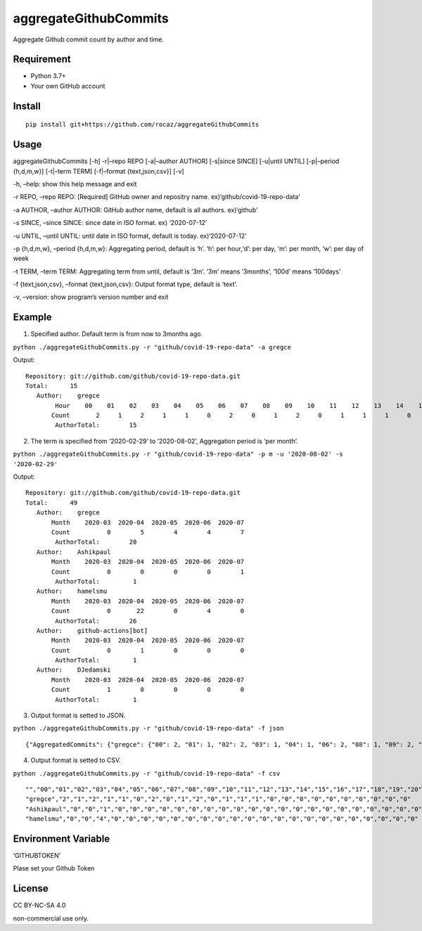 aggregateGithubCommits
======================

Aggregate Github commit count by author and time.

|Python: 3.7+|

|License: CC BY-NC-SA 4.0|

|GitHub Actions| |codecov|

Requirement
-----------

-  Python 3.7+
-  Your own GitHub account

Install
-------

::

   pip install git+https://github.com/rocaz/aggregateGithubCommits

Usage
-----

aggregateGithubCommits [-h] -r|–repo REPO [-a|–author AUTHOR] [-s|since
SINCE] [-u|until UNTIL] [-p|–period {h,d,m,w}] [-t|–term TERM]
[-f|–format {text,json,csv}] [-v]

-h, –help: show this help message and exit

-r REPO, –repo REPO: [Required] GitHub owner and repositry name.
ex)‘github/covid-19-repo-data’

-a AUTHOR, –author AUTHOR: GitHub author name, default is all authors.
ex)‘github’

-s SINCE, –since SINCE: since date in ISO format. ex) ‘2020-07-12’

-u UNTIL, –until UNTIL: until date in ISO format, default is today.
ex)‘2020-07-12’

-p {h,d,m,w}, –period {h,d,m,w}: Aggregating period, default is ‘h’.
‘h’: per hour,‘d’: per day, ‘m’: per month, ‘w’: per day of week

-t TERM, –term TERM: Aggregating term from until, default is ‘3m’. ‘3m’
means ‘3months’, ‘100d’ means ‘100days’

-f {text,json,csv}, –format {text,json,csv}: Output format type, default
is ‘text’.

-v, –version: show program’s version number and exit

Example
-------

(1) Specified author. Default term is from now to 3months ago.

``python ./aggregateGithubCommits.py -r "github/covid-19-repo-data" -a gregce``

Output:

::

   Repository: git://github.com/github/covid-19-repo-data.git
   Total:      15
      Author:    gregce
           Hour    00    01    02    03    04    05    06    07    08    09    10    11    12    13    14    15    16    17    18    19    20    21    22    23
          Count       2     1     2     1     1     0     2     0     1     2     0     1     1     1     0     0     0     0     0     0     0     0     0     0
           AuthorTotal:        15

(2) The term is specified from ‘2020-02-29’ to ‘2020-08-02’, Aggregation
    period is ‘per month’.

``python ./aggregateGithubCommits.py -r "github/covid-19-repo-data" -p m -u '2020-08-02' -s '2020-02-29'``

Output:

::

   Repository: git://github.com/github/covid-19-repo-data.git
   Total:      49
      Author:    gregce
          Month    2020-03  2020-04  2020-05  2020-06  2020-07
          Count          0        5        4        4        7
           AuthorTotal:        20
      Author:    Ashikpaul
          Month    2020-03  2020-04  2020-05  2020-06  2020-07
          Count          0        0        0        0        1
           AuthorTotal:         1
      Author:    hamelsmu
          Month    2020-03  2020-04  2020-05  2020-06  2020-07
          Count          0       22        0        4        0
           AuthorTotal:        26
      Author:    github-actions[bot]
          Month    2020-03  2020-04  2020-05  2020-06  2020-07
          Count          0        1        0        0        0
           AuthorTotal:         1
      Author:    DJedamski
          Month    2020-03  2020-04  2020-05  2020-06  2020-07
          Count          1        0        0        0        0
           AuthorTotal:         1

(3) Output format is setted to JSON.

``python ./aggregateGithubCommits.py -r "github/covid-19-repo-data" -f json``

::

   {"AggregatedCommits": {"gregce": {"00": 2, "01": 1, "02": 2, "03": 1, "04": 1, "06": 2, "08": 1, "09": 2, "11": 1, "12": 1, "13": 1}, "Ashikpaul": {"00": 0, "01": 0, "02": 1, "03": 0, "04": 0, "06": 0, "08": 0, "09": 0, "11": 0, "12": 0, "13": 0}, "hamelsmu": {"00": 0, "01": 0, "02": 4, "03": 0, "04": 0, "06": 0, "08": 0, "09": 0, "11": 0, "12": 0, "13": 0}}, "Period": "h", "CommitCount": 20, "Authors": ["gregce", "Ashikpaul", "hamelsmu"], "Indexes": ["00", "01", "02", "03", "04", "05", "06", "07", "08", "09", "10", "11", "12", "13", "14", "15", "16", "17", "18", "19", "20", "21", "22", "23"]}

(4) Output format is setted to CSV.

``python ./aggregateGithubCommits.py -r "github/covid-19-repo-data" -f csv``

::

   "","00","01","02","03","04","05","06","07","08","09","10","11","12","13","14","15","16","17","18","19","20","21","22","23"
   "gregce","2","1","2","1","1","0","2","0","1","2","0","1","1","1","0","0","0","0","0","0","0","0","0","0"
   "Ashikpaul","0","0","1","0","0","0","0","0","0","0","0","0","0","0","0","0","0","0","0","0","0","0","0","0"
   "hamelsmu","0","0","4","0","0","0","0","0","0","0","0","0","0","0","0","0","0","0","0","0","0","0","0","0"

Environment Variable
--------------------

‘GITHUBTOKEN’

Plase set your Github Token

License
-------

CC BY-NC-SA 4.0

|image1|

non-commercial use only.

.. |Python: 3.7+| image:: https://img.shields.io/badge/Python-3.7+-4584b6.svg?style=popout&logo=python
   :target: https://www.python.org/
.. |License: CC BY-NC-SA 4.0| image:: https://img.shields.io/badge/License-CC%20BY--NC--SA%204.0-lightgrey.svg
   :target: https://creativecommons.org/licenses/by-nc-sa/4.0/
.. |GitHub Actions| image:: https://github.com/rocaz/aggregateGithubCommits/workflows/GitHub%20Actions/badge.svg
.. |codecov| image:: https://codecov.io/gh/rocaz/aggregateGithubCommits/branch/master/graph/badge.svg
   :target: https://codecov.io/gh/rocaz/aggregateGithubCommits
.. |image1| image:: https://licensebuttons.net/l/by-nc-sa/4.0/88x31.png
   :target: https://creativecommons.org/licenses/by-nc-sa/4.0/
